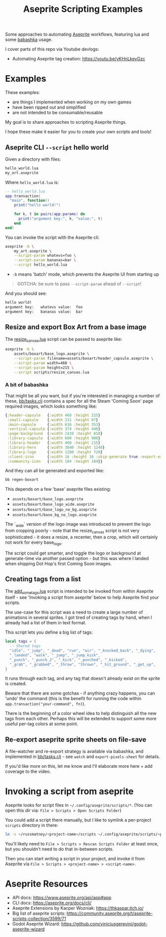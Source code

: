 #+title: Aseprite Scripting Examples

Some approaches to automating [[https://www.aseprite.org/][Aseprite]] workflows, featuring lua and some
[[https://github.com/babashka/babashka][babashka]] usage.

I cover parts of this repo via Youtube devlogs:

- Automating Aseprite tag creation: https://youtu.be/yKHnLkeyGzc

* Examples
These examples:

- are things I implemented when working on my own games
- have been ripped out and simplified
- are not intended to be consumable/reusable

My goal is to share approaches to scripting Aseprite things.

I hope these make it easier for you to create your own scripts and tools!

** Aseprite CLI ~--script~ hello world

Given a directory with files:

#+begin_src sh
hello_world.lua
my_art.aseprite
#+end_src

Where ~hello_world.lua~ is:

#+begin_src lua
-- hello_world.lua
app.transaction(
  "main", function()
    print("hello world!")

    for k, t in pairs(app.params) do
      print("argument key:", k, "value:", t)
    end
end)
#+end_src

You can invoke the script with the Aseprite cli:

#+begin_src sh
aseprite -b \
    my_art.aseprite \
    --script-param whatevs=foo \
    --script-param bananas=bar \
    --script hello_world.lua
#+end_src

- ~-b~ means 'batch' mode, which prevents the Aseprite UI from starting up

#+begin_quote
GOTCHA: be sure to pass ~--script-param~ ahead of ~--script~!
#+end_quote

And you should see:

#+begin_src sh
hello world!
argument key:   whatevs value:  foo
argument key:   bananas value:  bar
#+end_src

** Resize and export Box Art from a base image
The [[file:scripts/resize_canvas.lua][resize_canvas.lua]] script can be passed to aseprite like:

#+begin_src sh
aseprite -b \
    assets/boxart/base_logo.aseprite \
    --script-param filename=assets/boxart/header_capsule.aseprite \
    --script-param width=460 \
    --script-param height=215 \
    --script scripts/resize_canvas.lua
#+end_src

*** A bit of babashka
That might be all you want, but if you're interested in managing a number of
these, [[file:bb/tasks.clj][bb/tasks.clj]] contains a spec for all the Steam 'Coming Soon' page
required images, which looks something like:

#+begin_src clojure
{:header-capsule   {:width 460 :height 215}
 :small-capsule    {:width 231 :height 87}
 :main-capsule     {:width 616 :height 353}
 :vertical-capsule {:width 374 :height 448}
 :page-background  {:width 1438 :height 810}
 :library-capsule  {:width 600 :height 900}
 :library-header   {:width 460 :height 215}
 :library-hero     {:width 3840 :height 1240}
 :library-logo     {:width 1280 :height 720}
 :client-icon      {:width 16 :height 16 :skip-generate true :export-ext ".jpg"}
 :community-icon   {:width 184 :height 184}}
#+end_src

And they can all be generated and exported like:

#+begin_src sh
bb regen-boxart
#+end_src

This depends on a few 'base' aseprite files existing:

- ~assets/boxart/base_logo.aseprite~
- ~assets/boxart/base_logo_wide.aseprite~
- ~assets/boxart/base_logo_no_bg.aseprite~
- ~assets/boxart/base_bg_no_logo.aseprite~

The `_wide` version of the logo image was introduced to prevent the logo from
cropping poorly - note that the resize_canvas script is not very sophisticated -
it does a resize, a recenter, then a crop, which will certainly not work for
every base_logo.

The script could get smarter, and toggle the logo or background at generate-time
via another passed option - but this was where I landed when shipping Dot Hop's
first Coming Soon images.

** Creating tags from a list
The [[file:scripts/add_some_tags.lua][add_some_tags.lua]] script is intended to be invoked from within Aseprite
itself - see 'Invoking a script from aseprite' below to help Aseprite find your
scripts.

The use-case for this script was a need to create a large number of animations
in several sprites. I got tired of creating tags by hand, when I already had a
list of them in text format.

This script lets you define a big list of tags:

#+begin_src lua
local tags = {
  -- Shared tags
  "idle", "_jump", "_dead", "run", "air", "_knocked_back", "_dying",
  "_landed", "walk", "_jump", "_jump_kick",
  "_punch", "_punch_2", "_kick", "_punched", "_kicked",
  "_grab", "_grabbed", "_throw", "thrown", "_hit_ground", "_get_up",
}
#+end_src

It runs through each tag, and any tag that doesn't already exist on the sprite
is created.

Beware that there are some gotchas - if anything crazy happens, you can 'undo'
the command (this is the benefit for running the code within
~app.transaction("your-command", fn)~).

There is the beginning of a color wheel idea to help distinguish all the new
tags from each other. Perhaps this will be extended to support some more useful
per-tag colors at some point.
** Re-export aseprite sprite sheets on file-save
A file-watcher and re-export strategy is available via babashka, and implemented
in [[file:bb/tasks.clj][bb/tasks.clj]] - see ~watch~ and ~export-pixels-sheet~ for details.

If you'd like more on this, let me know and I'll elaborate more here + add
coverage to the video.

* Invoking a script from aseprite
Aseprite looks for script files in ~~/.config/aseprite/scripts/*~. (You can open
this dir via: ~File > Scripts > Open Scripts Folder~)

You could add a script there manually, but I like to symlink a per-project
~scripts~ directory in there:

#+begin_src sh
ln -s ~/russmatney/<project-name>/scripts ~/.config/aseprite/scripts/<project-name>
#+end_src

You'll likely need to ~File > Scripts > Rescan Scripts Folder~ at least once,
but you shouldn't need to do that in-between scripts.

Then you can start writing a script in your project, and invoke it from Aseprite
via ~File > Scripts > <project-name> > <script-name>~.
* Aseprite Resources
- API docs: https://www.aseprite.org/api/app#app
- CLI docs: https://aseprite.org/docs/cli/
- Aseprite Extensions by Kacper Wozniak: https://thkaspar.itch.io/
- Big list of aseprite scripts: https://community.aseprite.org/t/aseprite-scripts-collection/3599/71
- Godot Aseprite Wizard: https://github.com/viniciusgerevini/godot-aseprite-wizard
